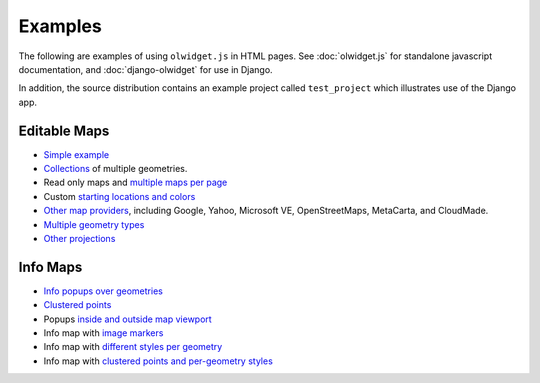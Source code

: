 .. _examples:

Examples
~~~~~~~~

The following are examples of using ``olwidget.js`` in HTML pages.  See :doc:`olwidget.js` for standalone javascript documentation, and :doc:`django-olwidget` for use in Django.

In addition, the source distribution contains an example project called ``test_project`` which illustrates use of the Django app.

Editable Maps
-------------
* `Simple example <examples/simple.html>`_
* `Collections <examples/collection.html>`_ of multiple geometries.
* Read only maps and `multiple maps per page <examples/read_only_and_multiple_maps.html>`_
* Custom `starting locations and colors <examples/custom_start_point_and_colors.html>`_
* `Other map providers <examples/other_providers.html>`_, including Google,
  Yahoo, Microsoft VE, OpenStreetMaps, MetaCarta, and CloudMade.
* `Multiple geometry types <examples/multiple_geometries.html>`_
* `Other projections <examples/other_projections.html>`_

Info Maps
---------
* `Info popups over geometries <examples/info_geometries.html>`_
* `Clustered points <examples/info_cluster.html>`_
* Popups `inside and outside map viewport <examples/info_inside_outside.html>`_
* Info map with `image markers <examples/info_markers.html>`_
* Info map with `different styles per geometry <examples/info_per_point_style.html>`_
* Info map with `clustered points and per-geometry styles <examples/info_cluster_per_point_style.html>`_

